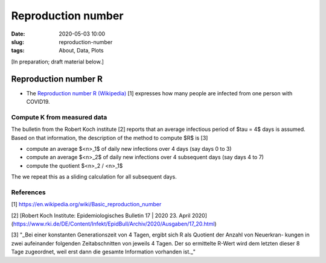 Reproduction number 
===================

:date: 2020-05-03 10:00
:slug: reproduction-number
:tags: About, Data, Plots

[In preparation; draft material below.]


Reproduction number R
#####################

- The `Reproduction number R (Wikipedia)
  <https://en.wikipedia.org/wiki/Basic_reproduction_number>`__ [1] expresses how
  many people are infected from one person with COVID19.

Compute K from measured data
----------------------------

The bulletin from the Robert Koch institute [2] reports that an average
infectious period of $\tau = 4$ days is assumed. Based on that information, the
description of the method to compute $R$ is [3]

- compute an average $<n>_1$ of daily new infections over 4 days (say days 0 to 3)
- compute an average $<n>_2$ of daily new infections over 4 subsequent days (say days 4 to 7)
- compute the quotient $<n>_2 / <n>_1$ 

The we repeat this as a sliding calculation for all subsequent days.

References
----------

[1] https://en.wikipedia.org/wiki/Basic_reproduction_number

[2] [Robert Koch Institute: Epidemiologisches Bulletin 17 | 2020 23. April 2020](https://www.rki.de/DE/Content/Infekt/EpidBull/Archiv/2020/Ausgaben/17_20.html)

[3] "_Bei einer konstanten Generationszeit von 4 Tagen, ergibt sich R als Quotient der Anzahl von Neuerkran- kungen in zwei aufeinander folgenden Zeitabschnitten von jeweils 4 Tagen. Der so ermittelte R-Wert wird dem letzten dieser 8 Tage zugeordnet, weil erst dann die gesamte Information vorhanden ist._"
